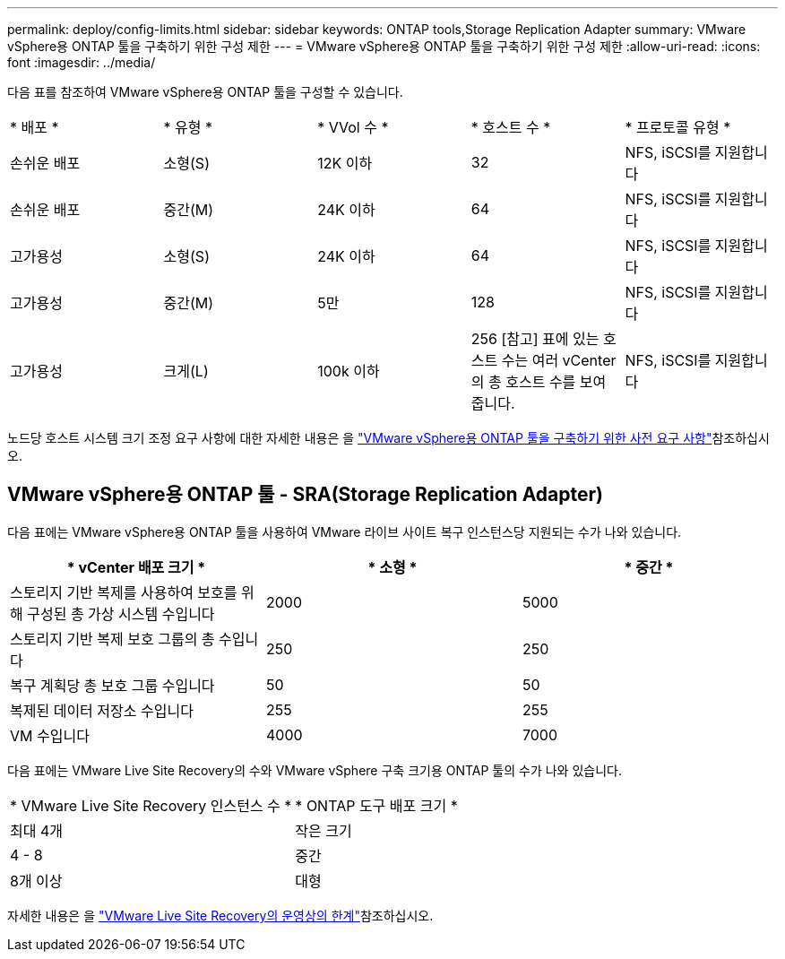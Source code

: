 ---
permalink: deploy/config-limits.html 
sidebar: sidebar 
keywords: ONTAP tools,Storage Replication Adapter 
summary: VMware vSphere용 ONTAP 툴을 구축하기 위한 구성 제한 
---
= VMware vSphere용 ONTAP 툴을 구축하기 위한 구성 제한
:allow-uri-read: 
:icons: font
:imagesdir: ../media/


[role="lead"]
다음 표를 참조하여 VMware vSphere용 ONTAP 툴을 구성할 수 있습니다.

|===


| * 배포 * | * 유형 * | * VVol 수 * | * 호스트 수 * | * 프로토콜 유형 * 


| 손쉬운 배포 | 소형(S) | 12K 이하 | 32 | NFS, iSCSI를 지원합니다 


| 손쉬운 배포 | 중간(M) | 24K 이하 | 64 | NFS, iSCSI를 지원합니다 


| 고가용성 | 소형(S) | 24K 이하 | 64 | NFS, iSCSI를 지원합니다 


| 고가용성 | 중간(M) | 5만 | 128 | NFS, iSCSI를 지원합니다 


| 고가용성 | 크게(L) | 100k 이하 | 256 [참고] 표에 있는 호스트 수는 여러 vCenter의 총 호스트 수를 보여 줍니다. | NFS, iSCSI를 지원합니다 
|===
노드당 호스트 시스템 크기 조정 요구 사항에 대한 자세한 내용은 을 link:../deploy/sizing-requirements.html["VMware vSphere용 ONTAP 툴을 구축하기 위한 사전 요구 사항"]참조하십시오.



== VMware vSphere용 ONTAP 툴 - SRA(Storage Replication Adapter)

다음 표에는 VMware vSphere용 ONTAP 툴을 사용하여 VMware 라이브 사이트 복구 인스턴스당 지원되는 수가 나와 있습니다.

|===
| * vCenter 배포 크기 * | * 소형 * | * 중간 * 


| 스토리지 기반 복제를 사용하여 보호를 위해 구성된 총 가상 시스템 수입니다 | 2000 | 5000 


| 스토리지 기반 복제 보호 그룹의 총 수입니다 | 250 | 250 


| 복구 계획당 총 보호 그룹 수입니다 | 50 | 50 


| 복제된 데이터 저장소 수입니다 | 255 | 255 


| VM 수입니다 | 4000 | 7000 
|===
다음 표에는 VMware Live Site Recovery의 수와 VMware vSphere 구축 크기용 ONTAP 툴의 수가 나와 있습니다.

|===


| * VMware Live Site Recovery 인스턴스 수 * | * ONTAP 도구 배포 크기 * 


| 최대 4개 | 작은 크기 


| 4 - 8 | 중간 


| 8개 이상 | 대형 
|===
자세한 내용은 을 https://docs.vmware.com/en/VMware-Live-Recovery/services/vmware-live-site-recovery/GUID-3AD7D565-8A27-450C-8493-7B53F995BB14.html["VMware Live Site Recovery의 운영상의 한계"]참조하십시오.
